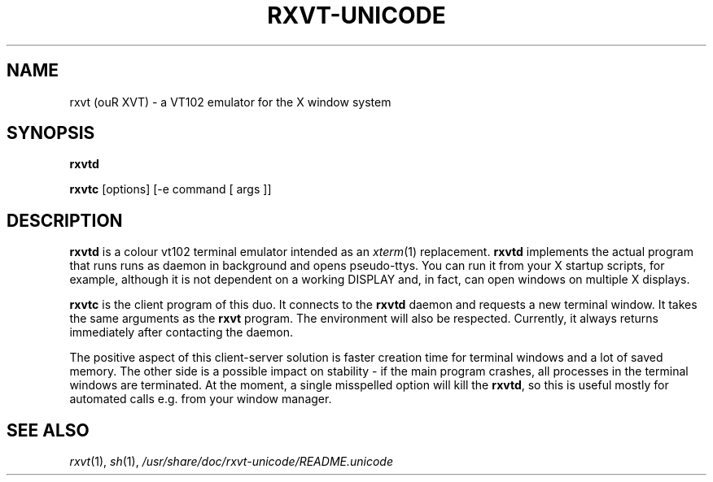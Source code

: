.if !\n(.g .ab GNU tbl requires GNU troff.
.if !dTS .ds TS
.if !dTE .ds TE
.TH "RXVT-UNICODE" "1"  "X Version 11" "X Tools" 
.SH "NAME" 
rxvt (ouR XVT) \- a VT102 emulator for the X window system
.PP 
.SH "SYNOPSIS" 
.PP 
\fBrxvtd\fP
.PP
\fBrxvtc\fP [options] [\-e command [ args ]]
.PP 
.SH "DESCRIPTION" 
.PP 
\fBrxvtd\fP is a colour vt102 terminal
emulator intended as an \fIxterm\fP(1) replacement. \fBrxvtd\fP
implements the actual program that runs runs as daemon in background and
opens pseudo-ttys. You can run it from your X startup scripts, for
example, although it is not dependent on a working DISPLAY and, in fact,
can open windows on multiple X displays.
.PP 
\fBrxvtc\fP is the client program of this duo. It connects to the
\fBrxvtd\fP daemon and requests a new terminal window. It
takes the same arguments as the \fBrxvt\fP program. The environment will
also be respected. Currently, it always returns immediately after contacting
the daemon.
.PP 
The positive aspect of this client-server solution is faster creation
time for terminal windows and a lot of saved memory. The other side is a
possible impact on stability - if the main program crashes, all
processes in the terminal windows are terminated. At the moment, a single
misspelled option will kill the \fBrxvtd\fP, so this is useful mostly
for automated calls e.g. from your window manager.
.PP
.PP
.SH "SEE ALSO" 
.PP 
\fIrxvt\fP(1), \fIsh\fP(1), \fI/usr/share/doc/rxvt\-unicode/README.unicode\fP

